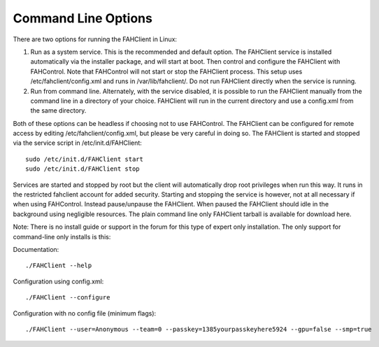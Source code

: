 ====================
Command Line Options
====================

.. contents::
   :local:

There are two options for running the FAHClient in Linux:

#. Run as a system service. This is the recommended and default option. The FAHClient service is installed automatically via the installer package, and will start at boot. Then control and configure the FAHClient with FAHControl. Note that FAHControl will not start or stop the FAHClient process. This setup uses /etc/fahclient/config.xml and runs in /var/lib/fahclient/. Do not run FAHClient directly when the service is running.
#. Run from command line. Alternately, with the service disabled, it is possible to run the FAHClient manually from the command line in a directory of your choice. FAHClient will run in the current directory and use a config.xml from the same directory.


Both of these options can be headless if choosing not to use FAHControl. The FAHClient can be configured for remote access by editing /etc/fahclient/config.xml, but please be very careful in doing so. The FAHClient is started and stopped via the service script in /etc/init.d/FAHClient::

        sudo /etc/init.d/FAHClient start
        sudo /etc/init.d/FAHClient stop


Services are started and stopped by root but the client will automatically drop root privileges when run this way. It runs in the restricted fahclient account for added security. Starting and stopping the service is however, not at all necessary if when using FAHControl. Instead pause/unpause the FAHClient. When paused the FAHClient should idle in the background using negligible resources.
The plain command line only FAHClient tarball is available for download here.

Note: There is no install guide or support in the forum for this type of expert only installation. The only support for command-line only installs is this:

Documentation::
        
        ./FAHClient --help

Configuration using config.xml::

        ./FAHClient --configure

Configuration with no config file (minimum flags)::
        
        ./FAHClient --user=Anonymous --team=0 --passkey=1385yourpasskeyhere5924 --gpu=false --smp=true
